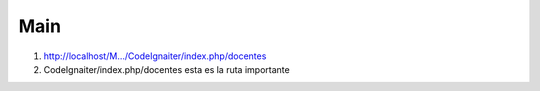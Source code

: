 ###################
Main 
###################
1. http://localhost/M.../CodeIgnaiter/index.php/docentes
2. CodeIgnaiter/index.php/docentes esta es la ruta  importante

